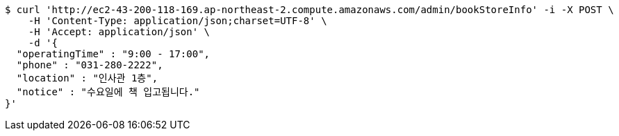 [source,bash]
----
$ curl 'http://ec2-43-200-118-169.ap-northeast-2.compute.amazonaws.com/admin/bookStoreInfo' -i -X POST \
    -H 'Content-Type: application/json;charset=UTF-8' \
    -H 'Accept: application/json' \
    -d '{
  "operatingTime" : "9:00 - 17:00",
  "phone" : "031-280-2222",
  "location" : "인사관 1층",
  "notice" : "수요일에 책 입고됩니다."
}'
----